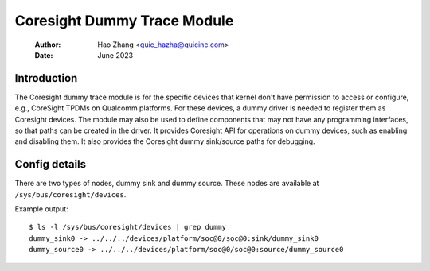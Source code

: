 .. SPDX-License-Identifier: GPL-2.0

=============================
Coresight Dummy Trace Module
=============================

    :Author:   Hao Zhang <quic_hazha@quicinc.com>
    :Date:     June 2023

Introduction
------------

The Coresight dummy trace module is for the specific devices that kernel don't
have permission to access or configure, e.g., CoreSight TPDMs on Qualcomm
platforms. For these devices, a dummy driver is needed to register them as
Coresight devices. The module may also be used to define components that may
not have any programming interfaces, so that paths can be created in the driver.
It provides Coresight API for operations on dummy devices, such as enabling and
disabling them. It also provides the Coresight dummy sink/source paths for
debugging.

Config details
--------------

There are two types of nodes, dummy sink and dummy source. These nodes
are available at ``/sys/bus/coresight/devices``.

Example output::

    $ ls -l /sys/bus/coresight/devices | grep dummy
    dummy_sink0 -> ../../../devices/platform/soc@0/soc@0:sink/dummy_sink0
    dummy_source0 -> ../../../devices/platform/soc@0/soc@0:source/dummy_source0

